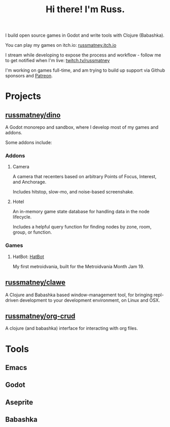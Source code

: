 #+title: Hi there! I'm Russ.

I build open source games in Godot and write tools with Clojure (Babashka).

You can play my games on itch.io: [[https://russmatney.itch.io][russmatney.itch.io]]

I stream while developing to expose the process and workflow - follow me to get
notified when I'm live: [[https://twitch.tv/russmatney][twitch.tv/russmatney]]

I'm working on games full-time, and am trying to build up support via Github
sponsors and [[https://patreon.com/russmatney][Patreon]].

* Projects
** [[https://github.com/russmatney/dino][russmatney/dino]]
A Godot monorepo and sandbox, where I develop most of my games and addons.

Some addons include:
*** Addons
**** Camera
A camera that recenters based on arbitrary Points of Focus, Interest, and Anchorage.

Includes hitstop, slow-mo, and noise-based screenshake.
**** Hotel
An in-memory game state database for handling data in the node lifecycle.

Includes a helpful query function for finding nodes by zone, room, group, or function.
*** Games
**** HatBot: [[https://russmatney.itch.io/mvania19][HatBot]]
My first metroidvania, built for the Metroidvania Month Jam 19.
** [[https://github.com/russmatney/clawe][russmatney/clawe]]
A Clojure and Babashka based window-management tool, for bringing repl-driven
development to your development environment, on Linux and OSX.
** [[https://github.com/russmatney/org-crud][russmatney/org-crud]]
A clojure (and babashka) interface for interacting with org files.
* Tools
** Emacs
** Godot
** Aseprite
** Babashka
